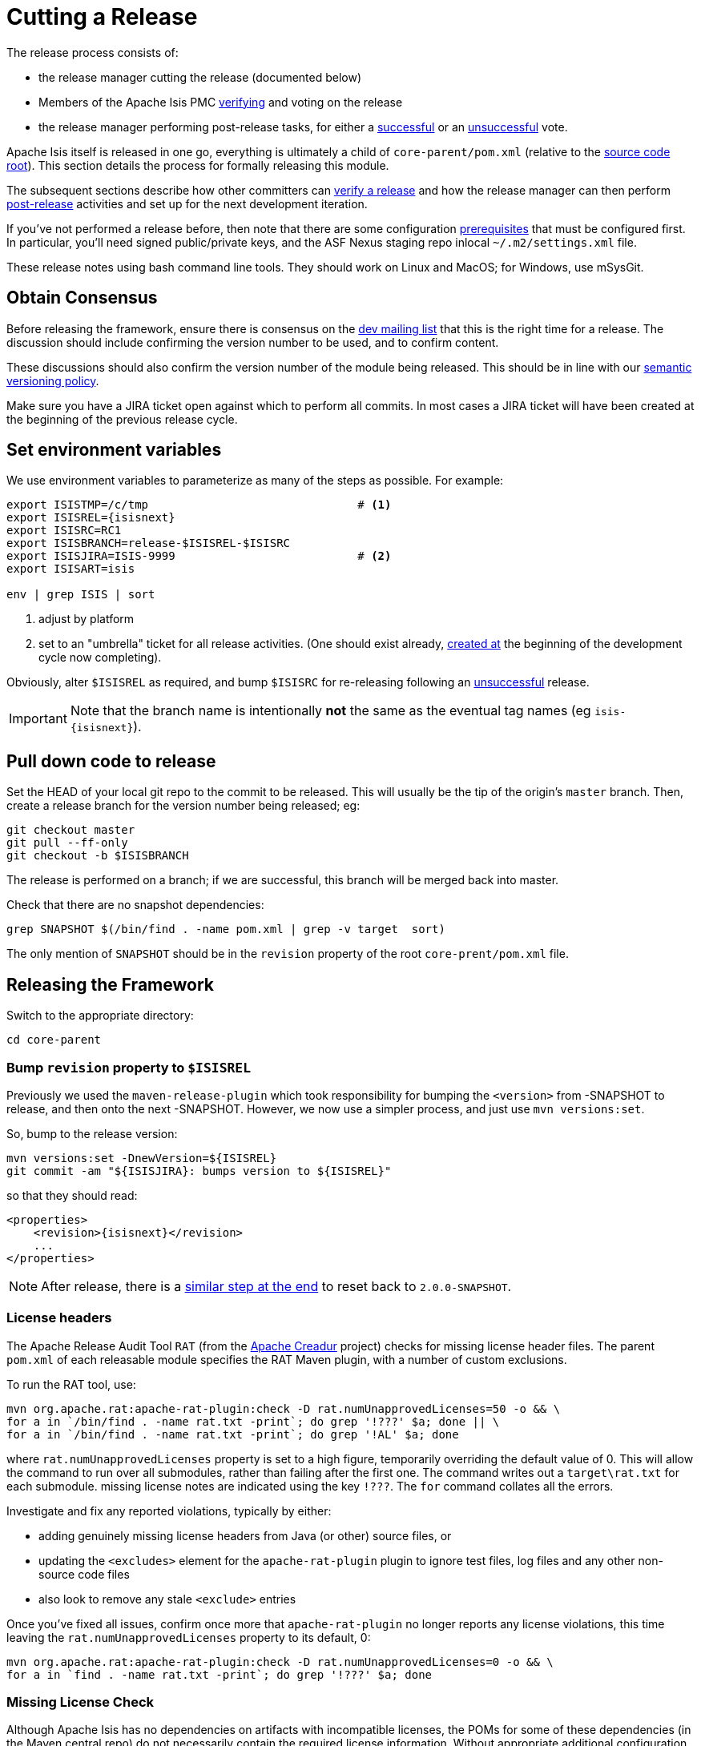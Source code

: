 = Cutting a Release
:notice: licensed to the apache software foundation (asf) under one or more contributor license agreements. see the notice file distributed with this work for additional information regarding copyright ownership. the asf licenses this file to you under the apache license, version 2.0 (the "license"); you may not use this file except in compliance with the license. you may obtain a copy of the license at. http://www.apache.org/licenses/license-2.0 . unless required by applicable law or agreed to in writing, software distributed under the license is distributed on an "as is" basis, without warranties or  conditions of any kind, either express or implied. see the license for the specific language governing permissions and limitations under the license.
:page-partial:


The release process consists of:

* the release manager cutting the release (documented below)
* Members of the Apache Isis PMC xref:toc:comguide:about.adoc#verifying-releases[verifying] and voting on the release
* the release manager performing post-release tasks, for either a xref:toc:comguide:about.adoc#post-release-successful.adoc[successful] or an xref:toc:comguide:post-release-unsuccessful[unsuccessful] vote.

Apache Isis itself is released in one go, everything is ultimately a child of `core-parent/pom.xml` (relative to the link:https://github.com/apache/isis[source code root]).
This section details the process for formally releasing this module.

The subsequent sections describe how other committers can xref:toc:comguide:about.adoc#verifying-releases.adoc[verify a release] and how the release manager can then perform xref:toc:comguide:post-release[post-release] activities and set up for the next development iteration.

If you've not performed a release before, then note that there are some configuration xref:toc:comguide:about.adoc#release-process-prereqs[prerequisites] that must be configured first.
In particular, you'll need signed public/private keys, and the ASF Nexus staging repo inlocal `~/.m2/settings.xml` file.

These release notes using bash command line tools.
They should work on Linux and MacOS; for Windows, use mSysGit.

== Obtain Consensus

Before releasing the framework, ensure there is consensus on the xref:toc:ROOT:support.adoc#[dev mailing list] that this is the right time for a release.
The discussion should include confirming the version number to be used, and to confirm content.

These discussions should also confirm the version number of the module being released.
This should be in line with our xref:toc:comguide:about.adoc#versioning-policy[semantic versioning policy].

Make sure you have a JIRA ticket open against which to perform all commits.
In most cases a JIRA ticket will have been created at the beginning of the previous release cycle.

== Set environment variables

We use environment variables to parameterize as many of the steps as possible.
For example:

[source,bash,subs="attributes+"]
----
export ISISTMP=/c/tmp                               # <1>
export ISISREL={isisnext}
export ISISRC=RC1
export ISISBRANCH=release-$ISISREL-$ISISRC
export ISISJIRA=ISIS-9999                           # <2>
export ISISART=isis

env | grep ISIS | sort
----
<1> adjust by platform
<2> set to an "umbrella" ticket for all release activities.
(One should exist already, xref:toc:comguide:post-release-successful.adoc#create-new-jira[created at] the beginning of the development cycle now completing).

Obviously, alter ``$ISISREL`` as required, and bump ``$ISISRC`` for re-releasing following an xref:toc:comguide:about.adoc#post-release-unsuccessful[unsuccessful] release.

[IMPORTANT]
====
Note that the branch name is intentionally *not* the same as the eventual tag names (eg `isis-{isisnext}`).
====


== Pull down code to release

Set the HEAD of your local git repo to the commit to be released.
This will usually be the tip of the origin's `master` branch.
Then, create a release branch for the version number being released; eg:

[source,bash,subs="attributes+"]
----
git checkout master
git pull --ff-only
git checkout -b $ISISBRANCH
----

The release is performed on a branch; if we are successful, this branch will be merged back into master.

Check that there are no snapshot dependencies:

[source,bash,subs="attributes+"]
----
grep SNAPSHOT $(/bin/find . -name pom.xml | grep -v target  sort)
----

The only mention of `SNAPSHOT` should be in the `revision` property of the root `core-prent/pom.xml` file.

== Releasing the Framework

Switch to the appropriate directory:

[source,bash,subs="attributes+"]
----
cd core-parent
----

=== Bump `revision` property to `$ISISREL`

Previously we used the `maven-release-plugin` which took responsibility for bumping the `<version>` from -SNAPSHOT to release, and then onto the next -SNAPSHOT.
However, we now use a simpler process, and just use `mvn versions:set`.

So, bump to the release version:

[source,bash,subs="attributes+"]
----
mvn versions:set -DnewVersion=${ISISREL}
git commit -am "${ISISJIRA}: bumps version to ${ISISREL}"
----

so that they should read:

[source,xml,subs="attributes+"]
----
<properties>
    <revision>{isisnext}</revision>
    ...
</properties>
----

NOTE: After release, there is a xref:toc:comguide:cutting-a-release.adoc#reset-revision[similar step at the end] to reset back to `2.0.0-SNAPSHOT`.



=== License headers

The Apache Release Audit Tool `RAT` (from the http://creadur.apache.org[Apache Creadur] project) checks for missing license header files.
The parent `pom.xml` of each releasable module specifies the RAT Maven plugin, with a number of custom exclusions.

To run the RAT tool, use:

[source,bash,subs="attributes+"]
----
mvn org.apache.rat:apache-rat-plugin:check -D rat.numUnapprovedLicenses=50 -o && \
for a in `/bin/find . -name rat.txt -print`; do grep '!???' $a; done || \
for a in `/bin/find . -name rat.txt -print`; do grep '!AL' $a; done
----

where `rat.numUnapprovedLicenses` property is set to a high figure, temporarily overriding the default value of 0. This will allow the command to run over all submodules, rather than failing after the first one.
The command writes out a `target\rat.txt` for each submodule. missing license notes are indicated using the key `!???`.
The `for` command collates all the errors.

Investigate and fix any reported violations, typically by either:

* adding genuinely missing license headers from Java (or other) source files, or
* updating the `&lt;excludes&gt;` element for the `apache-rat-plugin` plugin to ignore test files, log files and any other non-source code files
* also look to remove any stale `&lt;exclude&gt;` entries

Once you've fixed all issues, confirm once more that `apache-rat-plugin` no longer reports any license violations, this time leaving the `rat.numUnapprovedLicenses` property to its default, 0:

[source,bash]
----
mvn org.apache.rat:apache-rat-plugin:check -D rat.numUnapprovedLicenses=0 -o && \
for a in `find . -name rat.txt -print`; do grep '!???' $a; done
----

=== Missing License Check

Although Apache Isis has no dependencies on artifacts with incompatible licenses, the POMs for some of these dependencies (in the Maven central repo) do not necessarily contain the required license information.
Without appropriate additional configuration, this would result in the generated `DEPENDENCIES` file and generated Maven site indicating dependencies as having "unknown" licenses.

Fortunately, Maven allows the missing information to be provided by configuring the `maven-remote-resources-plugin`.
This is stored in the `src/main/appended-resources/supplemental-models.xml` file, relative to the root of each releasable module.

It's first necessary to have built the framework locally at least once:

[source,bash,subs="attributes+"]
----
mvn clean install -o
----

Once this is done, capture the missing license information using:

[source,bash,subs="attributes+"]
----
mvn license:download-licenses && \
groovy ../scripts/checkmissinglicenses.groovy
----

The Maven plugin creates a `license.xml` file in the `target/generated-resources` directory of each module.
The script then searches for these `licenses.xml` files, and compares them against the contents of the `supplemental-models.xml` file.

For example, the output could be something like:

[source,bash,subs="attributes+"]
----
licenses to add to supplemental-models.xml:

[org.slf4j, slf4j-api, 1.5.7]
[org.codehaus.groovy, groovy-all, 1.7.2]

licenses to remove from supplemental-models.xml (are spurious):

[org.slf4j, slf4j-api, 1.5.2]
----

If any missing entries are listed or are spurious, then update `supplemental-models.xml` and try again.

=== Commit changes

Commit any changes from the preceding steps:

[source,bash,subs="attributes+"]
----
git commit -am "$ISISJIRA: updates to pom.xml etc for release"
----

=== Sanity check

Perform one last sanity check on the codebase.
Delete all Isis artifacts from your local Maven repo, then build using the `-o` offline flag:

[source,bash,subs="attributes+"]
----
rm -rf ~/.m2/repository/org/apache/isis
mvn clean install -o
----

=== Deploy

Since the `<version>` has already been updated, we just use `mvn deploy` to upload the artifacts.
We activate the (inherited) `apache-release` profile to bring in the `gpg` plugin for code signing.

To build and deploy and tag, we use:

[source,bash,subs="attributes+"]
----
mvn -P apache-release \
    clean deploy      \
    -Dgit \
    -Dgpg.passphrase="this is not really my passphrase"

git tag $ISISART-$ISISREL
git tag $ISISART-$ISISREL-$ISISRC
----

using your own GPG passphrase, of course.

[IMPORTANT]
====
This requires `gpg` v2.1 or later.
====

== Check/Close Staging Repo

The `mvn deploy` commands will have uploaded all of the release artifacts into a newly created staging repository on the ASF Nexus repository server.

Log onto http://repository.apache.org[repository.apache.org] (using your ASF LDAP account):

image::release-process/nexus-staging-0.png[width="600px",link="{imagesdir}/release-process/nexus-staging-0.png"]

And then check that the release has been staged (select `staging repositories` from left-hand side):

image::release-process/nexus-staging-1.png[width="600px",link="{imagesdir}/release-process/nexus-staging-1.png"]

If nothing appears in a staging repo you should stop here and work out why.

Assuming that the repo has been populated, make a note of its repo id; this is needed for the voting thread.
In the screenshot above the id is `org.apache.isis-008`.

After checking that the staging repository contains the artifacts that you expect you should close the staging repository.
This will make it available so that people can check the release.

Press the Close button and complete the dialog:

image::release-process/nexus-staging-2.png[width="600px",link="{imagesdir}/release-process/nexus-staging-2.png"]

Nexus should start the process of closing the repository.

image::release-process/nexus-staging-2a.png[width="600px",link="{imagesdir}/release-process/nexus-staging-2a.png"]

All being well, the close should (eventually) complete successfully (keep hitting refresh):

image::release-process/nexus-staging-3.png[width="600px",link="{imagesdir}/release-process/nexus-staging-3.png"]

The Nexus repository manager will also email you with confirmation of a successful close.

If Nexus has problems with the key signature, however, then the close will be aborted:

image::release-process/nexus-staging-4.png[width="600px",link="{imagesdir}/release-process/nexus-staging-4.png"]

Use `gpg --keyserver hkp://pgp.mit.edu --recv-keys nnnnnnnn` to confirm that the key is available.

[NOTE]
====
Unfortunately, Nexus does not seem to allow subkeys to be used for signing.
See xref:toc:comguide:about.adoc#key-generation[Key Generation] for more details.
====

== Reset `revision` property

At the beginning of the release process we bumped the `revision` property to the release version, ie `$ISISREL`.
With the release now deployed we now need to reset the revision back down to the base snapshot, ie `2.0.0-SNAPSHOT`.

[NOTE]
====
Previously we bumped to the next development snapshot.
However, this approach doesn't play well with CI/CD when Apache Isis is mounted as a git submodule, so instead we always use `2.0.0-SNAPSHOT` for all development work.
====

Therefore:

[source,bash,subs="attributes+"]
----
cd core-parent
mvn versions:set -DnewVersion=2.0.0-SNAPSHOT
git commit -am "${ISISJIRA}: resetting version"
----

== Push branches

Push the release branch to origin:

[source,bash,subs="attributes+"]
----
git push -u origin $ISISBRANCH
----

and also push tags:

[source,bash,subs="attributes+"]
----
git push origin refs/tags/isis-$ISISREL:refs/tags/isis-$ISISREL-$ISISRC
git fetch
----

[NOTE]
====
The remote tags aren't visible locally but can be seen link:https://github.com/apache/isis/tags[online].
====

== Voting

Once the artifacts have been uploaded, you can call a vote.

In all cases, votes last for 72 hours and require a +3 (binding) vote from members.

=== Start voting thread on dev mailing list

That is, link:mailto:dev@apache.isis.org[]

The following boilerplate is for a release of the Apache Isis Core.
Adapt as required:

Use the following subject, eg:

[source,bash,subs="attributes+"]
----
[VOTE] Apache Isis Core release {isisnext} RC1
----

And use the following body:

[source,bash,subs="attributes+"]
----
I've cut a release for Apache Isis Framework (Core, Extensions, Mavendeps + Mixins):

* Framework {isisnext}

The source code artifacts have been uploaded to staging repositories on repository.apache.org.
For each zip there is a corresponding signature file (append .asc to the zip's url).

In the source code repo the code has been tagged as isis-{isisnext}-RC1, helloworld-archetype-{isisnext}-RC1 and simpleapp-archetype-{isisnext}-RC1; see https://github.com/apache/isis/tags

To verify the source code, you can use the following commands (in an empty directory):

    NEXUSREPONUM=10xx
    VERSION={isisnext}

    curl http://www.apache.org/dist/isis/KEYS > /tmp/KEYS
    gpg --import /tmp/KEYS

    rm -rf isis-$VERSION*
    rm -rf simpleapp-archetype-$VERSION*
    rm -rf helloworld-archetype-$VERSION*

    curl -O -L https://raw.githubusercontent.com/apache/isis/06f947ad7a0968c34d8e6941a77e12aa0196cd17/scripts/verify-isis-release.sh

    chmod +x ./verify-isis-release.sh
    ./verify-isis-release.sh $NEXUSREPONUM $VERSION


Assuming this completes successfully, you can then test the two applications generated from the `simpleapp` and `helloworld` archetypes:

    pushd test-simpleapp/myapp
    mvn -pl webapp jetty:run
    popd

and

    pushd test-helloworld/myapp
    mvn jetty:run
    popd


For more details, see https://isis.apache.org/toc/comguide/about.html#verifying-releases

Please verify the release and cast your vote.  The vote will be open for a minimum of 72 hours.

[ ] +1
[ ]  0
[ ] -1
----

Remember to update:

* the version number (`{isisnext}` or whatever)
* the release candidate number (`RC1` or whatever)
* the `NEXUSREPONUM` to the repository id as provided by Nexus earlier (`10xx` or whatever)

Note that the email also references the procedure for other committers to xref:toc:comguide:about.adoc#verifying-releases[verify the release].




